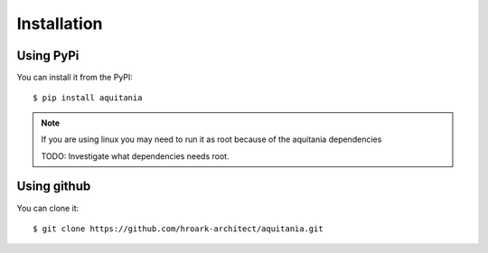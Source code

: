 Installation
============

Using PyPi
----------

You can install it from the PyPI::

    $ pip install aquitania


.. note:: If you are using linux you may need to run it as root because of the aquitania dependencies

    TODO: Investigate what dependencies needs root.

Using github
------------

You can clone it::
    
    $ git clone https://github.com/hroark-architect/aquitania.git

